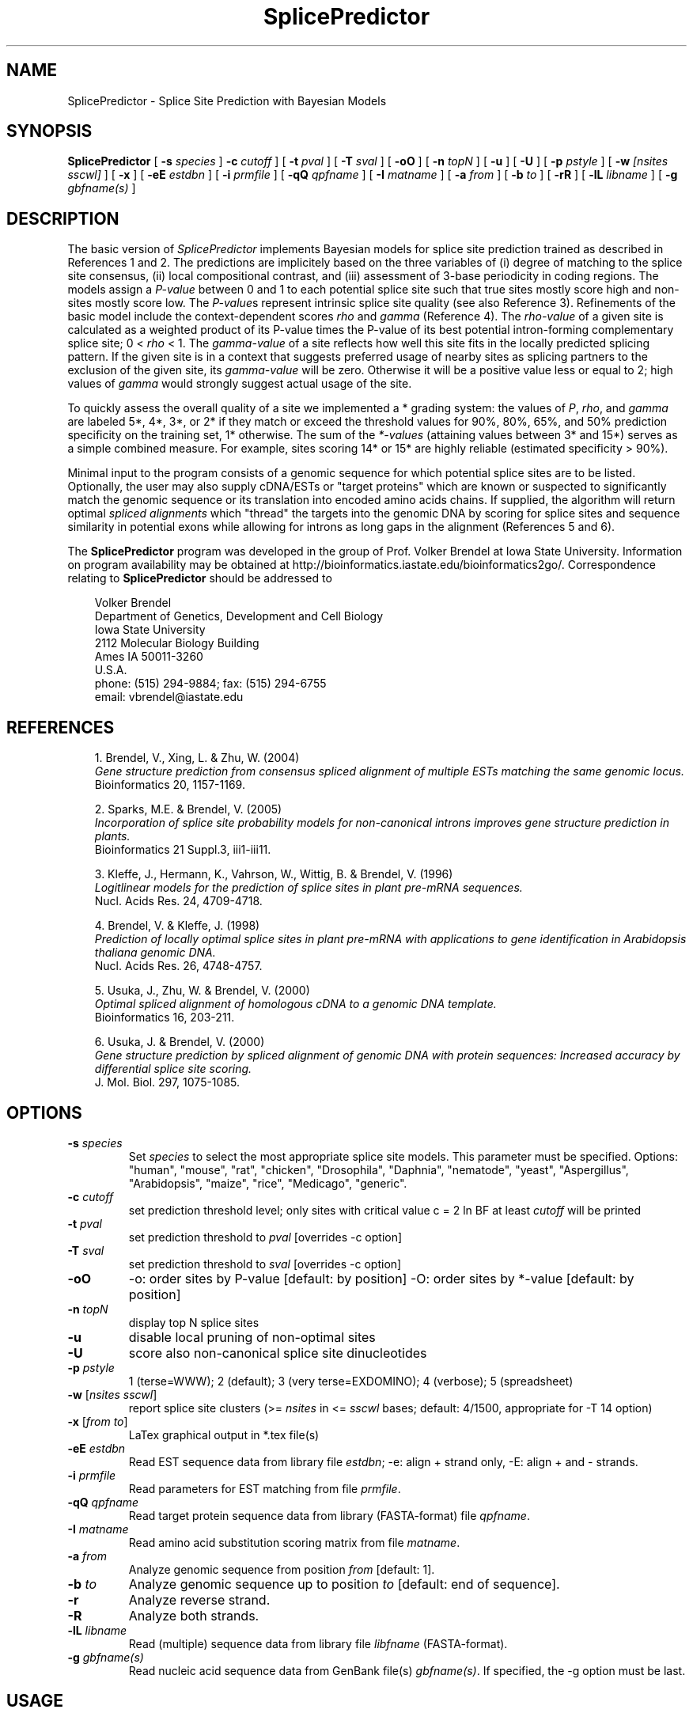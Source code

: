 .\" man page for SplicePredictor
.de Ex
.sp
.RS
.nf
.ft C
..
.de Xe
.RE
.sp
.fi
..
.TH SplicePredictor 1 "8 October 2008" 


.SH NAME
SplicePredictor \- Splice Site Prediction with Bayesian Models


.SH SYNOPSIS
.B SplicePredictor
[
.B \-s
.I species
]
.B \-c
.I cutoff
]
[
.B \-t
.I pval
]
[
.B \-T
.I sval
]
[
.B \-oO
]
[
.B \-n
.I topN
]
[
.B \-u
]
[
.B \-U
]
[
.B \-p
.I pstyle
]
[
.B \-w
.I [nsites sscwl]
]
[
.B \-x
]
[
.B \-eE
.I estdbn
]
[
.B \-i
.I prmfile
]
[
.B \-qQ
.I qpfname
]
[
.B \-I
.I matname
]
[
.B \-a
.I from
]
[
.B \-b
.I to
]
[
.B \-rR
]
[
.B \-lL
.I libname
]
[
.B \-g
.I gbfname(s)
]
.br


.SH DESCRIPTION
The basic version of \fISplicePredictor\fP implements Bayesian models for
splice site prediction trained as described in References 1 and 2.
The predictions are implicitely based on the three variables of (i) degree of
matching to the splice site consensus, (ii) local compositional contrast, and
(iii) assessment of 3-base periodicity in coding regions.
The models assign a \fIP-value\fP between 0 and 1 to each potential splice site
such that true sites mostly score high and non-sites mostly score low.
The \fIP-value\fPs represent intrinsic splice site quality (see also Reference
3).
Refinements of the basic model include the context-dependent scores \fIrho\fP
and \fIgamma\fP (Reference 4).
The \fIrho-value\fP of a given site is calculated as a weighted product of its
P-value times the P-value of its best potential intron-forming complementary
splice site; 0 < \fIrho\fP < 1.
The \fIgamma-value\fP of a site reflects how well this site fits in the locally
predicted splicing pattern.
If the given site is in a context that suggests preferred usage of nearby sites
as splicing partners to the exclusion of the given site, its \fIgamma-value\fP
will be zero.
Otherwise it will be a positive value less or equal to 2; high values of
\fIgamma\fP would strongly suggest actual usage of the site.

To quickly assess the overall quality of a site we implemented a * grading
system: the values of \fIP\fP, \fIrho\fP, and \fIgamma\fP are labeled 5*,
4*, 3*, or 2* if they match or exceed the threshold values for 90%, 80%,
65%, and 50% prediction specificity on the training set, 1* otherwise.
The sum of the \fI*-values\fP (attaining values between 3* and 15*) serves as a
simple combined measure.
For example, sites scoring 14* or 15* are highly reliable (estimated
specificity > 90%).

Minimal input to the program consists of a genomic sequence for which potential
splice sites are to be listed.
Optionally, the user may also supply cDNA/ESTs or "target proteins" which are
known or suspected to significantly match the genomic sequence or its
translation into encoded amino acids chains.
If supplied, the algorithm will return optimal \fIspliced alignments\fP which
"thread" the targets into the genomic DNA by scoring for splice sites and
sequence similarity in potential exons while allowing for introns as long gaps
in the alignment (References 5 and 6).

The \fBSplicePredictor\fP program was developed in the group of
Prof. Volker Brendel at Iowa State University.
Information on program availability may be obtained at
http://bioinformatics.iastate.edu/bioinformatics2go/.
Correspondence relating to \fBSplicePredictor\fP should be addressed to

.PP
.in +0.3i
.ll -0.3i
Volker Brendel
.br
Department of Genetics, Development and Cell Biology
.br
Iowa State University
.br
2112 Molecular Biology Building
.br
Ames IA 50011-3260
.br
U.S.A.
.br
phone: (515) 294-9884; fax: (515) 294-6755
.br
email: vbrendel@iastate.edu
.ll +0.3i


.SH REFERENCES
.PP
.in +0.3i
.br
1. Brendel, V., Xing, L. & Zhu, W. (2004)
.br
\fIGene structure prediction from consensus spliced alignment of multiple
ESTs matching the same genomic locus.\fP
.br
Bioinformatics 20, 1157-1169.

.PP
.in +0.3i
.br
2. Sparks, M.E. & Brendel, V. (2005)
.br
\fIIncorporation of splice site probability models for non-canonical introns
improves gene structure prediction in plants.\fP
.br
Bioinformatics 21 Suppl.3, iii1-iii11.

.PP
.in +0.3i
.br
3. Kleffe, J., Hermann, K., Vahrson, W., Wittig, B. & Brendel, V. (1996)
.br
\fILogitlinear models for the prediction of splice sites in plant pre-mRNA
sequences.\fP
.br
Nucl. Acids Res. 24, 4709-4718.

.PP
.in +0.3i
.br
4. Brendel, V. & Kleffe, J. (1998)
.br
\fIPrediction of locally optimal splice sites in plant pre-mRNA with
applications to gene identification in Arabidopsis thaliana genomic
DNA.\fP
.br
Nucl. Acids Res. 26, 4748-4757.

.PP
.in +0.3i
.br
5. Usuka, J., Zhu, W. & Brendel, V. (2000)
.br
\fIOptimal spliced alignment of homologous cDNA to a genomic DNA template.\fP
.br
Bioinformatics 16, 203-211.

.PP
.in +0.3i
6. Usuka, J. & Brendel, V. (2000)
.br
\fIGene structure prediction by spliced alignment of genomic DNA with
protein sequences:  Increased accuracy by differential splice site scoring.\fP
.br
J. Mol. Biol. 297, 1075-1085.



.SH OPTIONS
.IP "\fB\-s\fP \fIspecies\fP"
Set \fIspecies\fP to select the most appropriate splice site models.
This parameter must be specified.  Options: "human", "mouse", "rat", "chicken",
"Drosophila", "Daphnia", "nematode", "yeast", "Aspergillus", "Arabidopsis", "maize",
"rice", "Medicago", "generic".
.IP "\fB\-c\fP \fIcutoff\fP"
set prediction threshold level; only sites with critical value c = 2 ln BF at
least \fIcutoff\fP will be printed
.IP "\fB\-t\fP \fIpval\fP"
set prediction threshold to \fIpval\fP [overrides -c option]
.IP "\fB\-T\fP \fIsval\fP"
set prediction threshold to \fIsval\fP [overrides -c option]
.IP "\fB\-oO\fP"
-o: order sites by P-value [default: by position]
-O: order sites by *-value [default: by position]
.IP "\fB\-n\fP \fItopN\fP"
display top N splice sites
.IP "\fB\-u\fP"
disable local pruning of non-optimal sites
.IP "\fB\-U\fP"
score also non-canonical splice site dinucleotides
.IP "\fB\-p\fP \fIpstyle\fP"
1 (terse=WWW); 2 (default); 3 (very terse=EXDOMINO); 4 (verbose);
5 (spreadsheet)
.IP "\fB\-w\fP [\fInsites sscwl\fP]"
report splice site clusters
(>= \fInsites\fP in <= \fIsscwl\fP bases; default: 4/1500, appropriate for
-T 14 option)
.IP "\fB\-x\fP [\fIfrom to\fP]"
LaTex graphical output in *.tex file(s)
.IP "\fB\-eE\fP \fIestdbn\fP"
Read EST sequence data from library file \fIestdbn\fP;
-e: align + strand only, -E: align + and - strands.
.IP "\fB\-i\fP \fIprmfile\fP"
Read parameters for EST matching from file \fIprmfile\fP.
.IP "\fB\-qQ\fP \fIqpfname\fP"
Read target protein sequence data from library (FASTA-format) file
\fIqpfname\fP.
.IP "\fB\-I\fP \fImatname\fP"
Read amino acid substitution scoring matrix from file \fImatname\fP.
.IP "\fB\-a\fP \fIfrom\fP"
Analyze genomic sequence from position \fIfrom\fP [default: 1].
.IP "\fB\-b\fP \fIto\fP"
Analyze genomic sequence up to position \fIto\fP [default: end of sequence].
.IP "\fB\-r\fP"
Analyze reverse strand.
.IP "\fB\-R\fP"
Analyze both strands.
.IP "\fB\-lL\fP \fIlibname\fP"
Read (multiple) sequence data from library file \fIlibfname\fP (FASTA-format).
.IP "\fB\-g\fP \fIgbfname(s)\fP"
Read nucleic acid sequence data from GenBank file(s) \fIgbfname(s)\fP.
If specified, the -g option must be last.


.SH USAGE
\&
.SH "Input file format"
.PP
\fBGenomic DNA input:\fP
Sequences should be in the one-letter-code
({a,b,c,d,g,h,i,k,m,n,q,r,s,t,u,v,w,y}),
upper or lower case; all other characters are ignored during input.
Multiple sequence input is accepted in \fIlibrary (FASTA) file format\fP
or in \fIGenBank format\fP.

\fILibrary (FASTA) file format\fP
refers to raw sequence data separated by identifier lines of the form starting
with ">" followed by the sequence name.
For options \fB-e\fP, \fB-E\fP, \fB-q\fP, and \fB-l\fP, the name of the
sequence is taken to be the first string on the ">" line delimited by space,
tab, |, or : starting from position 5.
For example, ">gi|idnumber|something-else" is given the name "idnumber".
For options \fB-Q\fP and \fB-L\fP, the name of the
sequence is taken to be the first string on the ">" line delimited by space,
tab, |, or : starting from position 2.
In the above example, the name would be "gi".
Typically, this option is appropriate for sequences supplied by the user in the
format ">my-sequence-name comments".

Examples (\fB-e\fP, \fB-E\fP, \fB-q\fP, and \fB-l\fP options):
 
.Ex
>gi|sequence1 - upper case
ACGATTGGATCAAAATCCATGAAAGAGGGGAATCTATAGGCGGAATTGAG
CGCCAGCGACTGGCTGCCTTGGCGGGGGAGGCCTTGGCGGA

>SQ;sequence2 - upper case with numbering
       1  ACGATTGGAT CAAAATCCAT GAAAGAGGGG AATCTATAGG CGGAATTGAG
      51  CGCCAGCGAC TGGCTGCCTT GGCGGGGGAG GCCTTGGCGG A

>vb:sequence3 - lower case
acgattggatcaaaatccatgaaagaggggaatctataggcggaattgagcgccagcgac
tggctgccttggcgggggaggccttggcgga

>vb:sequence4 - mixed format
       1  ACGATTGGAT CAAAATCCAT GAAAGAGGGG AATCTATAGG GGGGGGATCT
cgccagcgac
        tggctgcct       tggcggggg       AGGCCTTGGCGGA
.Xe

.PP
\fIGenBank format\fP
refers to raw sequence data with possible annotations as in standard GenBank
files.
Minimal requirements are the LOCUS and ORIGIN lines.
Multiple sequences must be separated by // lines.

.PP
\fBEST sequence input:\fP
EST sequences for spliced alignment may be supplied as a sequence file in
library format with the \fI-eE estdbn\fP options.  Spliced alignment will only
be performed for genomic DNA sequences of lengths not exceeding the parameter
MAXGLGTH (default: 13000).

.PP
\fBQuery protein input:\fP
Query protein sequences for spliced alignment may be supplied with the
\fI-qQ qpfname\fP option, where \fIqpfname\fP is a sequence file in library
format. Spliced alignment will only be performed for genomic DNA sequences of
lengths not exceeding the parameter MAXGLGTH (default: 13000).


.SH "Parameters"
.PP
There always is a trade-off between \fIsensitivity\fP ("How many true sites
will be correctly predicted?") versus \fIspecificity\fP ("How large is the
number of presumably false positive predictions?").  For \fISplicePredictor\fP,
sensitivity and specificity are controlled by the critical value
\fIc = 2 ln BF\fP, where \fIBF\fP is the Bayes Factor (ratio of posterior to
prior oddds that a given site is a true splice site).  Higher values of \fIc\fP
increase specificity but decrease sensitivity (Reference 1).



.SH "Output format"
.PP
Output is directed to standard output.

.PP
\fBPotential splice sites (example):\fP
.Ex
.in -2.0in
.ll +2.0in
\s-1
t    q      loc     sequence           P       c      rho   gamma   *  P*R*G*        parse

  .......
D ---->   35713           ccgGTttgt   0.994  10.73   0.277  1.980  13 (5 3 5)  IADADIA-D-AEEDADA
A <-----  35819 ttattaattgcgtAGgt     0.986   9.04   0.487  1.963  14 (4 5 5)  ADADIAD-A-EEDADAD
D -->     35859           ctgGTtctg   0.793   3.26   0.000  0.000   5 (3 1 1)  DADIADA-E-EDADADA
D -->     35890           tatGTgatt   0.788   3.20   0.000  0.000   5 (3 1 1)  ADIADAE-E-DADADAE
D --->    36012           aagGTacga   0.978   8.13   0.268  0.185  10 (5 3 2)  DIADAEE-D-ADADAED
A <-----  36100 tcgtgttcattgcAGat     0.996  11.54   0.497  1.973  15 (5 5 5)  IADAEED-A-DADAEDA
D ----->  36206           acgGTaatg   0.995  11.24   0.985  1.985  15 (5 5 5)  ADAEEDA-D-ADAEDAD
A <-----  36296 ataatttttctgcAGtc     0.990   9.67   0.985  1.985  14 (4 5 5)  DAEEDAD-A-DAEDAED
D ----->  36432           cagGTatgg   0.997  12.20   0.335  1.987  14 (5 4 5)  AEEDADA-D-AEDAEDA
A   <---  36520 acattgcgataacAGgc     1.000  17.83   0.336  0.015  10 (5 3 2)  EEDADAD-A-EDAEDIA
A    <--  36721 ttcgaatctgatcAGgt     0.985   8.97   0.000  0.000   6 (4 1 1)  EDADADA-E-DAEDIAD
D ----->  36722           cagGTgagt   0.955   6.68   0.939  1.939  15 (5 5 5)  DADADAE-D-AEDIADA
A <-----  36815 ggatgaatgaaacAGga     0.984   8.78   0.488  1.883  14 (4 5 5)  ADADAED-A-EDIADAE
  .......
\s+1
.Xe
.in +2.0in
.ll -2.0in

.PP
Column \fIt\fP: type (D, donor, or A, acceptor)
.br
Column \fIq\fP: quality. The length of the arrow indicates the site quality
measured by the *-value:
.Ex
 ----- = *value 14-15 = highly likely (estimated specificity   >90%)
 ----  = *value 11-13 =    likely     (estimated specificity 60-70%)
 ---   = *value  8-10 =    possible   (estimated specificity 35-45%)
 --    = *value  5- 7 =    uncertain  (estimated specificity 10-20%)
 -     = *value  3- 4 =    doubtful   (estimated specificity   < 5%)
.Xe
The arrow head points into the predicted intron.

.PP
Column \fIloc\fP: site location (position of first or last base of potential
intron for D or A, respectively)
.br
Column \fIsequence\fP: site sequence
.br
Column \fIP\fP: P-value
.br
Column \fIc\fP: cutoff c = 2 ln (BF)
.br
Column \fIrho\fP: rho-value
.br
Column \fIgamma\fP: gamma-value
.br
Column \fI*\fP: *-value
.br
Column \fIP*R*G*\fP: individual *-values for P, rho, and gamma
.br
Column \fIparse\fP: highest scoring assignment of the given site
and the seven adjacent sites upstream and downstream as either A (acceptor),
D (donor), E (exon), or I (intron)
.br
Note: Spliced alignment with ESTs confirms introns 35713-35819, 36012-36100,
36206-36296, 36342-36520, and 36722-36815 (see file out.gbA.orig in the
GeneSeqer/SplicePredictor distribution data directory).

.PP
\fBSpliced alignment:\fP
For each significantly matching EST, the predicted gene structure based on an
optimal spliced alignment is displayed.
The upper line gives the genomic DNA and the lower line gives the EST sequence.
Identities are indicated by vertical bars in the center line.
Introns are indicated by dots, gaps in the exons by '_'.
For protein spliced alignments, the alignment gives the genomic DNA sequence,
its inferred protein translation (one-letter-code), and the matching parts of
the target protein sequence.
Identical residues are linked by "|", positively scoring substitutions by "+",
and zero scoring substitutions by "." according to the amino acid substitution
scoring matrix used in the alignment.
Coordinates for the predicted exons and introns are given in the list preceding
the alignment.
Exons are assigned a normalized similarity score (1.000 represents 100%
identity).
For introns, the list gives adjusted P-values of the donor and acceptor sites
(2 * (P - 0.5) for P > 0.5) as well as a similarity score (s) based on the
sequence similarity in the adjacent 50 bases of exon.

.PP
\fISpecial lines\fP:
.br
MATCH gDNAx cDNAy scr lgth cvrg y
.PP
.in +0.3i
where gDNA = name of genomic DNA sequence; x = + (forward strand) or
- (reverse strand); cDNA = name of cDNA sequence; y = + (forward strand) or
- (reverse strand); scr = alignment score; lgth = cumulative length of scored
exons; cvrg = coverage of genomic DNA segment (y = G) or cDNA (y = C) or
target protein (y = P), whichever is highest
.br
\&
.in -0.3i
PGS_gDNAx_cDNAy (a  b,c  d, ...)
.br
or
.br
PGS_gDNAx_qp (a  b,c  d, ...)
.PP
.in +0.3i
where gDNA = name of genomic DNA sequence; x = + (forward strand) or
- (reverse strand); cDNA = name of cDNA sequence; y = + (forward strand) or
- (reverse strand); qp = name of target protein;
a, b, c, d, ... = exon coordinates.

.in -0.3i
The MATCH and PGS lines are useful for summarizing the search results for an
application involving multiple genomic DNA sequences and multiple ESTs or
target proteins (use a combination of 'egrep' and 'sort').  PGS = Predicted
Gene Structure (GenBank CDS-styled exon coordinates).


.SH NOTES
.PP
The \fBSplicePredictor.c\fP source code includes also the older logitlinear
models for maize and \fIArabidopsis thaliana\fP (Reference 3), compiled by
default as \fBSplicePredictorLL\fP.


.SH COMPILATION OPTIONS
.PP
The following parameters are set in the file
.br
\fIGENESEQER/include/sahmt.h\fP (change and re-compile depending on need and
available memory):
.br

.br
MAXGLGTH - maximum length of genomic DNA segment for spliced alignment;
default: 15000
.br
MAXCLGTH - maximum length of cDNA/EST for spliced alignment; default: 8000
.br
MAXPLGTH - maximum length of protein sequence for spliced alignment;
default: 3000
.fi

.SH FILES
.PP
.nf
.ta 2.5i
GENESEQER/README
GENESEQER/bin
GENESEQER/data (examples)
GENESEQER/doc/SplicePredictor.1 (this file)
GENESEQER/doc/SplicePredictor.1 (this file)
GENESEQER/include
GENESEQER/src
.fi

.SH SEE ALSO
GeneSeqer(1), SplicePredictorLL(1).

.SH NOTES
A hardcopy of this manual page is obtained by `man -t ./SplicePredictor.1 | lpr'.

.SH AUTHOR
Volker Brendel <vbrendel@iastate.edu>
